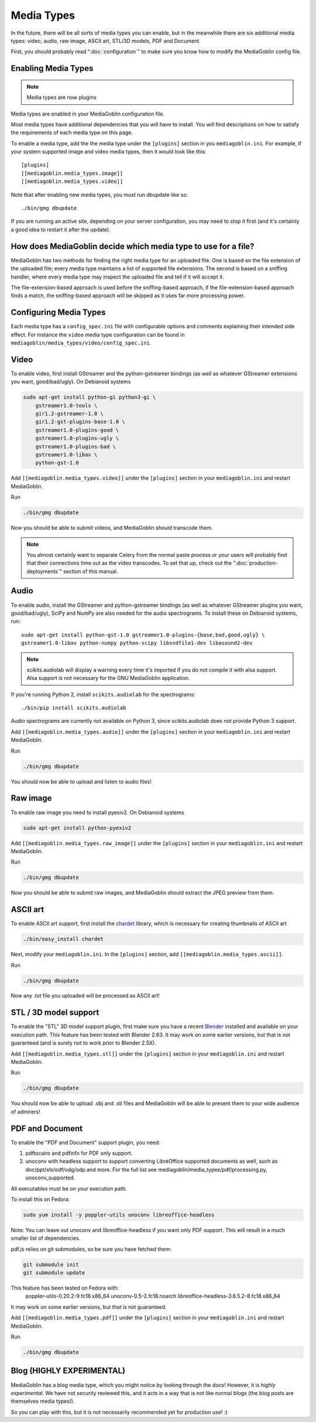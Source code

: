 .. MediaGoblin Documentation

   Written in 2011, 2012, 2014, 2015 by MediaGoblin contributors

   To the extent possible under law, the author(s) have dedicated all
   copyright and related and neighboring rights to this software to
   the public domain worldwide. This software is distributed without
   any warranty.

   You should have received a copy of the CC0 Public Domain
   Dedication along with this software. If not, see
   <http://creativecommons.org/publicdomain/zero/1.0/>.

.. _media-types-chapter:

====================
Media Types
====================

In the future, there will be all sorts of media types you can enable,
but in the meanwhile there are six additional media types: video, audio,
raw image, ASCII art, STL/3D models, PDF and Document.

First, you should probably read ":doc:`configuration`" to make sure
you know how to modify the MediaGoblin config file.

Enabling Media Types
====================

.. note::
    Media types are now plugins

Media types are enabled in your MediaGoblin configuration file.

Most media types have additional dependencies that you will have to install.
You will find descriptions on how to satisfy the requirements of each media type
on this page.

To enable a media type, add the the media type under the ``[plugins]`` section
in you ``mediagoblin.ini``. For example, if your system supported image
and video media types, then it would look like this::

    [plugins]
    [[mediagoblin.media_types.image]]
    [[mediagoblin.media_types.video]]

Note that after enabling new media types, you must run dbupdate like so::

    ./bin/gmg dbupdate

If you are running an active site, depending on your server
configuration, you may need to stop it first (and it's certainly a
good idea to restart it after the update).


How does MediaGoblin decide which media type to use for a file?
===============================================================

MediaGoblin has two methods for finding the right media type for an uploaded
file. One is based on the file extension of the uploaded file; every media type
maintains a list of supported file extensions. The second is based on a sniffing
handler, where every media type may inspect the uploaded file and tell if it
will accept it.

The file-extension-based approach is used before the sniffing-based approach,
if the file-extension-based approach finds a match, the sniffing-based approach
will be skipped as it uses far more processing power.

Configuring Media Types
=======================

Each media type has a ``config_spec.ini`` file with configurable
options and comments explaining their intended side effect. For
instance the ``video`` media type configuration can be found in
``mediagoblin/media_types/video/config_spec.ini``.


Video
=====

To enable video, first install GStreamer and the python-gstreamer
bindings (as well as whatever GStreamer extensions you want,
good/bad/ugly).  On Debianoid systems

.. code-block:: bash

    sudo apt-get install python-gi python3-gi \
        gstreamer1.0-tools \
        gir1.2-gstreamer-1.0 \
        gir1.2-gst-plugins-base-1.0 \
        gstreamer1.0-plugins-good \
        gstreamer1.0-plugins-ugly \
        gstreamer1.0-plugins-bad \
        gstreamer1.0-libav \
        python-gst-1.0


Add ``[[mediagoblin.media_types.video]]`` under the ``[plugins]`` section in
your ``mediagoblin.ini`` and restart MediaGoblin.

Run

.. code-block:: bash

    ./bin/gmg dbupdate

Now you should be able to submit videos, and MediaGoblin should
transcode them.

.. note::

   You almost certainly want to separate Celery from the normal
   paste process or your users will probably find that their connections
   time out as the video transcodes.  To set that up, check out the
   ":doc:`production-deployments`" section of this manual.


Audio
=====

To enable audio, install the GStreamer and python-gstreamer bindings (as well
as whatever GStreamer plugins you want, good/bad/ugly), SciPy and NumPy are
also needed for the audio spectrograms.
To install these on Debianoid systems, run::

    sudo apt-get install python-gst-1.0 gstreamer1.0-plugins-{base,bad,good,ugly} \
    gstreamer1.0-libav python-numpy python-scipy libsndfile1-dev libasound2-dev

.. note::
    scikits.audiolab will display a warning every time it's imported if you do
    not compile it with alsa support. Alsa support is not necessary for the GNU
    MediaGoblin application.

If you're running Python 2, install ``scikits.audiolab`` for the spectrograms::

    ./bin/pip install scikits.audiolab

Audio spectrograms are currently not available on Python 3, since scikits.audiolab
does not provide Python 3 support.

Add ``[[mediagoblin.media_types.audio]]`` under the ``[plugins]`` section in your
``mediagoblin.ini`` and restart MediaGoblin.

Run

.. code-block:: bash

    ./bin/gmg dbupdate

You should now be able to upload and listen to audio files!


Raw image
=========

To enable raw image you need to install pyexiv2.  On Debianoid systems

.. code-block:: bash

    sudo apt-get install python-pyexiv2

Add ``[[mediagoblin.media_types.raw_image]]`` under the ``[plugins]``
section in your ``mediagoblin.ini`` and restart MediaGoblin.

Run

.. code-block:: bash

    ./bin/gmg dbupdate

Now you should be able to submit raw images, and MediaGoblin should
extract the JPEG preview from them.


ASCII art
=========

To enable ASCII art support, first install the
`chardet <http://pypi.python.org/pypi/chardet>`_
library, which is necessary for creating thumbnails of ASCII art

.. code-block:: bash

    ./bin/easy_install chardet


Next, modify your ``mediagoblin.ini``.  In the ``[plugins]`` section, add
``[[mediagoblin.media_types.ascii]]``.

Run

.. code-block:: bash

    ./bin/gmg dbupdate

Now any .txt file you uploaded will be processed as ASCII art!


STL / 3D model support
======================

To enable the "STL" 3D model support plugin, first make sure you have
a recent `Blender <http://blender.org>`_ installed and available on
your execution path.  This feature has been tested with Blender 2.63.
It may work on some earlier versions, but that is not guaranteed (and
is surely not to work prior to Blender 2.5X).

Add ``[[mediagoblin.media_types.stl]]`` under the ``[plugins]`` section in your
``mediagoblin.ini`` and restart MediaGoblin.

Run

.. code-block:: bash

    ./bin/gmg dbupdate

You should now be able to upload .obj and .stl files and MediaGoblin
will be able to present them to your wide audience of admirers!

PDF and Document
================

To enable the "PDF and Document" support plugin, you need:

1. pdftocairo and pdfinfo for PDF only support.

2. unoconv with headless support to support converting LibreOffice supported
   documents as well, such as doc/ppt/xls/odf/odg/odp and more.
   For the full list see mediagoblin/media_types/pdf/processing.py,
   unoconv_supported.

All executables must be on your execution path.

To install this on Fedora:

.. code-block:: bash

    sudo yum install -y poppler-utils unoconv libreoffice-headless

Note: You can leave out unoconv and libreoffice-headless if you want only PDF
support. This will result in a much smaller list of dependencies.

pdf.js relies on git submodules, so be sure you have fetched them:

.. code-block:: bash

    git submodule init
    git submodule update

This feature has been tested on Fedora with:
 poppler-utils-0.20.2-9.fc18.x86_64
 unoconv-0.5-2.fc18.noarch
 libreoffice-headless-3.6.5.2-8.fc18.x86_64

It may work on some earlier versions, but that is not guaranteed.

Add ``[[mediagoblin.media_types.pdf]]`` under the ``[plugins]`` section in your
``mediagoblin.ini`` and restart MediaGoblin.

Run

.. code-block:: bash

    ./bin/gmg dbupdate


Blog (HIGHLY EXPERIMENTAL)
==========================

MediaGoblin has a blog media type, which you might notice by looking
through the docs!  However, it is *highly experimental*.  We have not
security reviewed this, and it acts in a way that is not like normal
blogs (the blog posts are themselves media types!).

So you can play with this, but it is not necessarily recommended yet
for production use! :)
